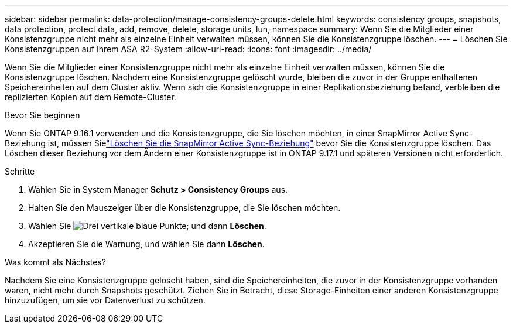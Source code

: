 ---
sidebar: sidebar 
permalink: data-protection/manage-consistency-groups-delete.html 
keywords: consistency groups, snapshots, data protection, protect data, add, remove, delete, storage units, lun, namespace 
summary: Wenn Sie die Mitglieder einer Konsistenzgruppe nicht mehr als einzelne Einheit verwalten müssen, können Sie die Konsistenzgruppe löschen. 
---
= Löschen Sie Konsistenzgruppen auf Ihrem ASA R2-System
:allow-uri-read: 
:icons: font
:imagesdir: ../media/


[role="lead"]
Wenn Sie die Mitglieder einer Konsistenzgruppe nicht mehr als einzelne Einheit verwalten müssen, können Sie die Konsistenzgruppe löschen.  Nachdem eine Konsistenzgruppe gelöscht wurde, bleiben die zuvor in der Gruppe enthaltenen Speichereinheiten auf dem Cluster aktiv.  Wenn sich die Konsistenzgruppe in einer Replikationsbeziehung befand, verbleiben die replizierten Kopien auf dem Remote-Cluster.

.Bevor Sie beginnen
Wenn Sie ONTAP 9.16.1 verwenden und die Konsistenzgruppe, die Sie löschen möchten, in einer SnapMirror Active Sync-Beziehung ist, müssen Sielink:snapmirror-active-sync-delete-relationship.html["Löschen Sie die SnapMirror Active Sync-Beziehung"] bevor Sie die Konsistenzgruppe löschen.  Das Löschen dieser Beziehung vor dem Ändern einer Konsistenzgruppe ist in ONTAP 9.17.1 und späteren Versionen nicht erforderlich.

.Schritte
. Wählen Sie in System Manager *Schutz > Consistency Groups* aus.
. Halten Sie den Mauszeiger über die Konsistenzgruppe, die Sie löschen möchten.
. Wählen Sie image:icon_kabob.gif["Drei vertikale blaue Punkte"]; und dann *Löschen*.
. Akzeptieren Sie die Warnung, und wählen Sie dann *Löschen*.


.Was kommt als Nächstes?
Nachdem Sie eine Konsistenzgruppe gelöscht haben, sind die Speichereinheiten, die zuvor in der Konsistenzgruppe vorhanden waren, nicht mehr durch Snapshots geschützt. Ziehen Sie in Betracht, diese Storage-Einheiten einer anderen Konsistenzgruppe hinzuzufügen, um sie vor Datenverlust zu schützen.
